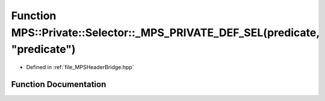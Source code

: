 .. _exhale_function__m_p_s_header_bridge_8hpp_1a25c74f956bfd7eda636d9340337441b8:

Function MPS::Private::Selector::_MPS_PRIVATE_DEF_SEL(predicate, "predicate")
=============================================================================

- Defined in :ref:`file_MPSHeaderBridge.hpp`


Function Documentation
----------------------


.. doxygenfunction:: MPS::Private::Selector::_MPS_PRIVATE_DEF_SEL(predicate, "predicate")
   :project: MPSCPP